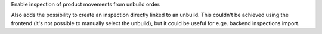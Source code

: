 Enable inspection of product movements from unbuild order.

Also adds the possibility to create an inspection directly linked to an
unbuild. This couldn't be achieved using the frontend (it's not possible to
manually select the unbuild), but it could be useful for e.ge. backend
inspections import.

